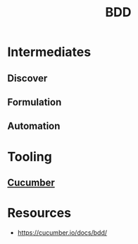 :PROPERTIES:
:ID:       b1a330a3-45e6-49f3-adbd-2898dab8cb45
:ROAM_ALIASES: "Behaviour Driven Development"
:END:
#+title: BDD
#+filetags: :swe:

* Intermediates
** Discover
** Formulation
** Automation
* Tooling
** [[id:ffb6c1cc-3d15-4784-bd30-4c1c45ef6347][Cucumber]]
* Resources
 -  https://cucumber.io/docs/bdd/
